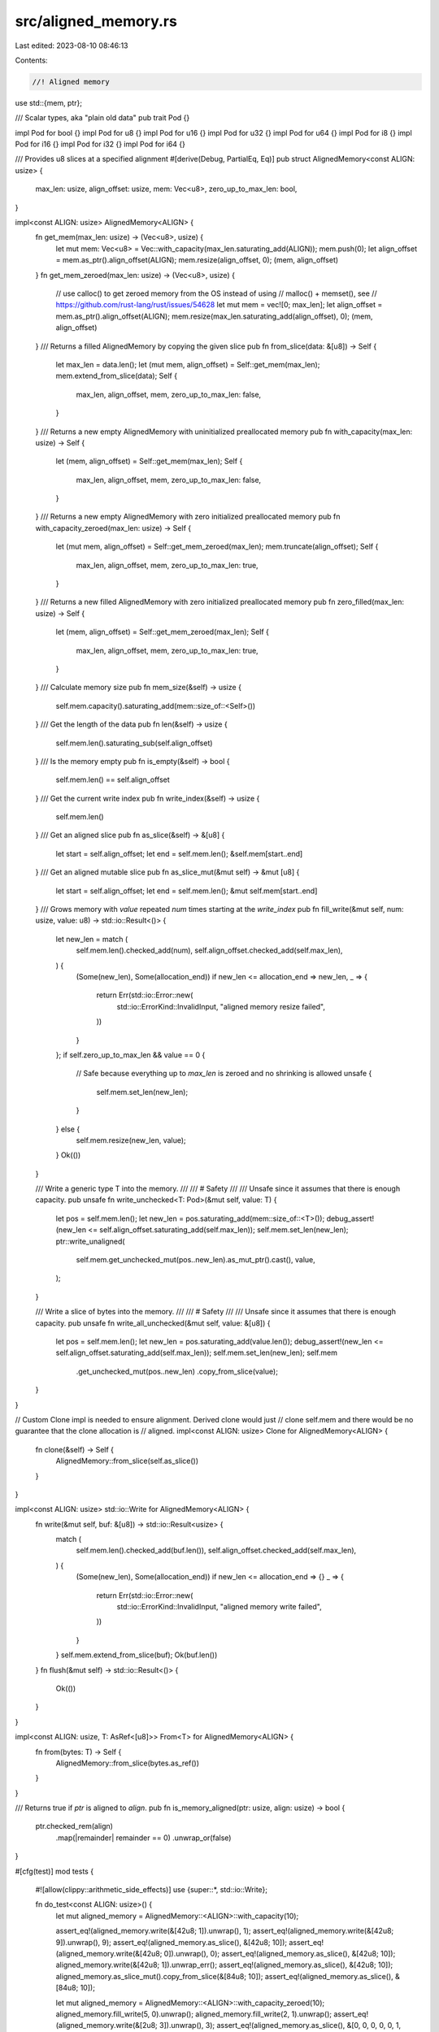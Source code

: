 src/aligned_memory.rs
=====================

Last edited: 2023-08-10 08:46:13

Contents:

.. code-block:: rs

    //! Aligned memory

use std::{mem, ptr};

/// Scalar types, aka "plain old data"
pub trait Pod {}

impl Pod for bool {}
impl Pod for u8 {}
impl Pod for u16 {}
impl Pod for u32 {}
impl Pod for u64 {}
impl Pod for i8 {}
impl Pod for i16 {}
impl Pod for i32 {}
impl Pod for i64 {}

/// Provides u8 slices at a specified alignment
#[derive(Debug, PartialEq, Eq)]
pub struct AlignedMemory<const ALIGN: usize> {
    max_len: usize,
    align_offset: usize,
    mem: Vec<u8>,
    zero_up_to_max_len: bool,
}

impl<const ALIGN: usize> AlignedMemory<ALIGN> {
    fn get_mem(max_len: usize) -> (Vec<u8>, usize) {
        let mut mem: Vec<u8> = Vec::with_capacity(max_len.saturating_add(ALIGN));
        mem.push(0);
        let align_offset = mem.as_ptr().align_offset(ALIGN);
        mem.resize(align_offset, 0);
        (mem, align_offset)
    }
    fn get_mem_zeroed(max_len: usize) -> (Vec<u8>, usize) {
        // use calloc() to get zeroed memory from the OS instead of using
        // malloc() + memset(), see
        // https://github.com/rust-lang/rust/issues/54628
        let mut mem = vec![0; max_len];
        let align_offset = mem.as_ptr().align_offset(ALIGN);
        mem.resize(max_len.saturating_add(align_offset), 0);
        (mem, align_offset)
    }
    /// Returns a filled AlignedMemory by copying the given slice
    pub fn from_slice(data: &[u8]) -> Self {
        let max_len = data.len();
        let (mut mem, align_offset) = Self::get_mem(max_len);
        mem.extend_from_slice(data);
        Self {
            max_len,
            align_offset,
            mem,
            zero_up_to_max_len: false,
        }
    }
    /// Returns a new empty AlignedMemory with uninitialized preallocated memory
    pub fn with_capacity(max_len: usize) -> Self {
        let (mem, align_offset) = Self::get_mem(max_len);
        Self {
            max_len,
            align_offset,
            mem,
            zero_up_to_max_len: false,
        }
    }
    /// Returns a new empty AlignedMemory with zero initialized preallocated memory
    pub fn with_capacity_zeroed(max_len: usize) -> Self {
        let (mut mem, align_offset) = Self::get_mem_zeroed(max_len);
        mem.truncate(align_offset);
        Self {
            max_len,
            align_offset,
            mem,
            zero_up_to_max_len: true,
        }
    }
    /// Returns a new filled AlignedMemory with zero initialized preallocated memory
    pub fn zero_filled(max_len: usize) -> Self {
        let (mem, align_offset) = Self::get_mem_zeroed(max_len);
        Self {
            max_len,
            align_offset,
            mem,
            zero_up_to_max_len: true,
        }
    }
    /// Calculate memory size
    pub fn mem_size(&self) -> usize {
        self.mem.capacity().saturating_add(mem::size_of::<Self>())
    }
    /// Get the length of the data
    pub fn len(&self) -> usize {
        self.mem.len().saturating_sub(self.align_offset)
    }
    /// Is the memory empty
    pub fn is_empty(&self) -> bool {
        self.mem.len() == self.align_offset
    }
    /// Get the current write index
    pub fn write_index(&self) -> usize {
        self.mem.len()
    }
    /// Get an aligned slice
    pub fn as_slice(&self) -> &[u8] {
        let start = self.align_offset;
        let end = self.mem.len();
        &self.mem[start..end]
    }
    /// Get an aligned mutable slice
    pub fn as_slice_mut(&mut self) -> &mut [u8] {
        let start = self.align_offset;
        let end = self.mem.len();
        &mut self.mem[start..end]
    }
    /// Grows memory with `value` repeated `num` times starting at the `write_index`
    pub fn fill_write(&mut self, num: usize, value: u8) -> std::io::Result<()> {
        let new_len = match (
            self.mem.len().checked_add(num),
            self.align_offset.checked_add(self.max_len),
        ) {
            (Some(new_len), Some(allocation_end)) if new_len <= allocation_end => new_len,
            _ => {
                return Err(std::io::Error::new(
                    std::io::ErrorKind::InvalidInput,
                    "aligned memory resize failed",
                ))
            }
        };
        if self.zero_up_to_max_len && value == 0 {
            // Safe because everything up to `max_len` is zeroed and no shrinking is allowed
            unsafe {
                self.mem.set_len(new_len);
            }
        } else {
            self.mem.resize(new_len, value);
        }
        Ok(())
    }

    /// Write a generic type T into the memory.
    ///
    /// # Safety
    ///
    /// Unsafe since it assumes that there is enough capacity.
    pub unsafe fn write_unchecked<T: Pod>(&mut self, value: T) {
        let pos = self.mem.len();
        let new_len = pos.saturating_add(mem::size_of::<T>());
        debug_assert!(new_len <= self.align_offset.saturating_add(self.max_len));
        self.mem.set_len(new_len);
        ptr::write_unaligned(
            self.mem.get_unchecked_mut(pos..new_len).as_mut_ptr().cast(),
            value,
        );
    }

    /// Write a slice of bytes into the memory.
    ///
    /// # Safety
    ///
    /// Unsafe since it assumes that there is enough capacity.
    pub unsafe fn write_all_unchecked(&mut self, value: &[u8]) {
        let pos = self.mem.len();
        let new_len = pos.saturating_add(value.len());
        debug_assert!(new_len <= self.align_offset.saturating_add(self.max_len));
        self.mem.set_len(new_len);
        self.mem
            .get_unchecked_mut(pos..new_len)
            .copy_from_slice(value);
    }
}

// Custom Clone impl is needed to ensure alignment. Derived clone would just
// clone self.mem and there would be no guarantee that the clone allocation is
// aligned.
impl<const ALIGN: usize> Clone for AlignedMemory<ALIGN> {
    fn clone(&self) -> Self {
        AlignedMemory::from_slice(self.as_slice())
    }
}

impl<const ALIGN: usize> std::io::Write for AlignedMemory<ALIGN> {
    fn write(&mut self, buf: &[u8]) -> std::io::Result<usize> {
        match (
            self.mem.len().checked_add(buf.len()),
            self.align_offset.checked_add(self.max_len),
        ) {
            (Some(new_len), Some(allocation_end)) if new_len <= allocation_end => {}
            _ => {
                return Err(std::io::Error::new(
                    std::io::ErrorKind::InvalidInput,
                    "aligned memory write failed",
                ))
            }
        }
        self.mem.extend_from_slice(buf);
        Ok(buf.len())
    }
    fn flush(&mut self) -> std::io::Result<()> {
        Ok(())
    }
}

impl<const ALIGN: usize, T: AsRef<[u8]>> From<T> for AlignedMemory<ALIGN> {
    fn from(bytes: T) -> Self {
        AlignedMemory::from_slice(bytes.as_ref())
    }
}

/// Returns true if `ptr` is aligned to `align`.
pub fn is_memory_aligned(ptr: usize, align: usize) -> bool {
    ptr.checked_rem(align)
        .map(|remainder| remainder == 0)
        .unwrap_or(false)
}

#[cfg(test)]
mod tests {
    #![allow(clippy::arithmetic_side_effects)]
    use {super::*, std::io::Write};

    fn do_test<const ALIGN: usize>() {
        let mut aligned_memory = AlignedMemory::<ALIGN>::with_capacity(10);

        assert_eq!(aligned_memory.write(&[42u8; 1]).unwrap(), 1);
        assert_eq!(aligned_memory.write(&[42u8; 9]).unwrap(), 9);
        assert_eq!(aligned_memory.as_slice(), &[42u8; 10]);
        assert_eq!(aligned_memory.write(&[42u8; 0]).unwrap(), 0);
        assert_eq!(aligned_memory.as_slice(), &[42u8; 10]);
        aligned_memory.write(&[42u8; 1]).unwrap_err();
        assert_eq!(aligned_memory.as_slice(), &[42u8; 10]);
        aligned_memory.as_slice_mut().copy_from_slice(&[84u8; 10]);
        assert_eq!(aligned_memory.as_slice(), &[84u8; 10]);

        let mut aligned_memory = AlignedMemory::<ALIGN>::with_capacity_zeroed(10);
        aligned_memory.fill_write(5, 0).unwrap();
        aligned_memory.fill_write(2, 1).unwrap();
        assert_eq!(aligned_memory.write(&[2u8; 3]).unwrap(), 3);
        assert_eq!(aligned_memory.as_slice(), &[0, 0, 0, 0, 0, 1, 1, 2, 2, 2]);
        aligned_memory.fill_write(1, 3).unwrap_err();
        aligned_memory.write(&[4u8; 1]).unwrap_err();
        assert_eq!(aligned_memory.as_slice(), &[0, 0, 0, 0, 0, 1, 1, 2, 2, 2]);

        let aligned_memory = AlignedMemory::<ALIGN>::zero_filled(10);
        assert_eq!(aligned_memory.len(), 10);
        assert_eq!(aligned_memory.as_slice(), &[0u8; 10]);

        let mut aligned_memory = AlignedMemory::<ALIGN>::with_capacity_zeroed(15);
        unsafe {
            aligned_memory.write_unchecked::<u8>(42);
            assert_eq!(aligned_memory.len(), 1);
            aligned_memory.write_unchecked::<u64>(0xCAFEBADDDEADCAFE);
            assert_eq!(aligned_memory.len(), 9);
            aligned_memory.fill_write(3, 0).unwrap();
            aligned_memory.write_all_unchecked(b"foo");
            assert_eq!(aligned_memory.len(), 15);
        }
        let mem = aligned_memory.as_slice();
        assert_eq!(mem[0], 42);
        assert_eq!(
            unsafe {
                ptr::read_unaligned::<u64>(mem[1..1 + mem::size_of::<u64>()].as_ptr().cast())
            },
            0xCAFEBADDDEADCAFE
        );
        assert_eq!(&mem[1 + mem::size_of::<u64>()..][..3], &[0, 0, 0]);
        assert_eq!(&mem[1 + mem::size_of::<u64>() + 3..], b"foo");
    }

    #[test]
    fn test_aligned_memory() {
        do_test::<1>();
        do_test::<32768>();
    }

    #[cfg(debug_assertions)]
    #[test]
    #[should_panic(expected = "<= self.align_offset.saturating_add(self.max_len)")]
    fn test_write_unchecked_debug_assert() {
        let mut aligned_memory = AlignedMemory::<8>::with_capacity(15);
        unsafe {
            aligned_memory.write_unchecked::<u64>(42);
            aligned_memory.write_unchecked::<u64>(24);
        }
    }

    #[cfg(debug_assertions)]
    #[test]
    #[should_panic(expected = "<= self.align_offset.saturating_add(self.max_len)")]
    fn test_write_all_unchecked_debug_assert() {
        let mut aligned_memory = AlignedMemory::<8>::with_capacity(5);
        unsafe {
            aligned_memory.write_all_unchecked(b"foo");
            aligned_memory.write_all_unchecked(b"bar");
        }
    }
}


